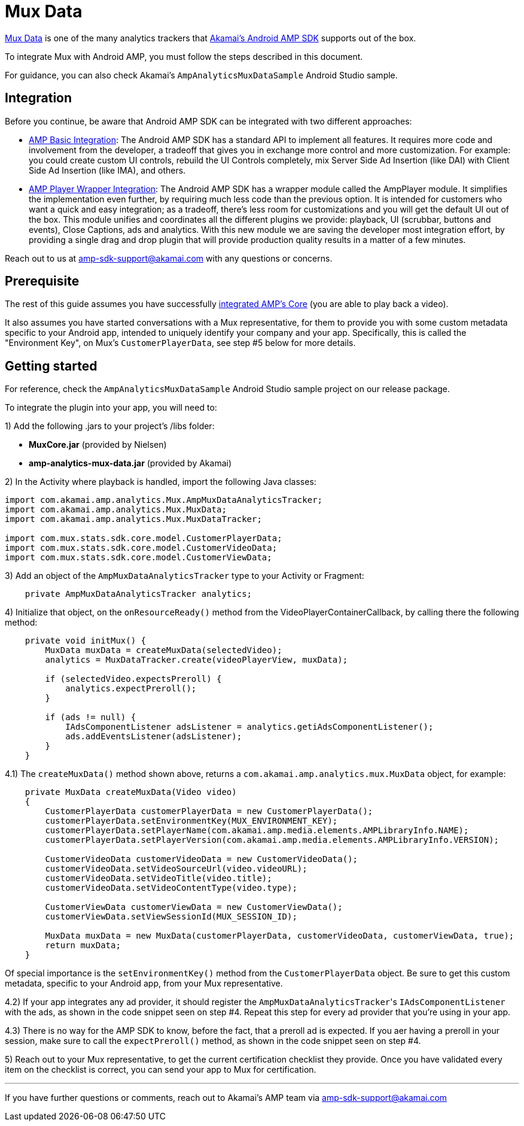 = Mux Data
:categories: ["analytics"]
:page-layout: techdocs-devices

https://mux.com/data[Mux Data] is one of the many analytics trackers that https://player.akamai.com/[Akamai's Android AMP SDK] supports out of the box.

To integrate Mux with Android AMP, you must follow the steps described in this document.

For guidance, you can also check Akamai's `AmpAnalyticsMuxDataSample` Android Studio sample.

== Integration

Before you continue, be aware that Android AMP SDK can be integrated with two different approaches:

* https://developer.akamai.com/tools/AdaptiveMediaPlayer/docs/android/amp-basic-integration/[AMP Basic Integration]: The Android AMP SDK has a standard API to implement all features. It requires more code and involvement from the developer, a tradeoff that gives you in exchange more control and more customization. For example: you could create custom UI controls, rebuild the UI Controls completely, mix Server Side Ad Insertion (like DAI) with Client Side Ad Insertion (like IMA), and others.
* https://developer.akamai.com/tools/AdaptiveMediaPlayer/docs/android/amp-player/[AMP Player Wrapper Integration]: The Android AMP SDK has a wrapper module called the AmpPlayer module. It simplifies the implementation even further, by requiring much less code than the previous option. It is intended for customers who want a quick and easy integration; as a tradeoff, there's less room for customizations and you will get the default UI out of the box. This module unifies and coordinates all the different plugins we provide: playback, UI (scrubbar, buttons and events), Close Captions, ads and analytics. With this new module we are saving the developer most integration effort, by providing a single drag and drop plugin that will provide production quality results in a matter of a few minutes.

Reach out to us at link:mailto:amp-sdk-support@akamai.com[amp-sdk-support@akamai.com] with any questions or concerns.

== Prerequisite

The rest of this guide assumes you have successfully https://developer.akamai.com/tools/AdaptiveMediaPlayer/docs/android/amp-basic-integration/[integrated AMP's Core] (you are able to play back a video).

It also assumes you have started conversations with a Mux representative, for them to provide you with some custom metadata specific to your Android app, intended to uniquely identify your company and your app. Specifically, this is called the "Environment Key", on Mux's `CustomerPlayerData`, see step #5 below for more details.

== Getting started

For reference, check the `AmpAnalyticsMuxDataSample` Android Studio sample project on our release package.

To integrate the plugin into your app, you will need to:

1) Add the following .jars to your project's /libs folder:

* *MuxCore.jar* (provided by Nielsen)
* *amp-analytics-mux-data.jar* (provided by Akamai)

2) In the Activity where playback is handled, import the following Java classes:

[,java]
----
import com.akamai.amp.analytics.Mux.AmpMuxDataAnalyticsTracker;
import com.akamai.amp.analytics.Mux.MuxData;
import com.akamai.amp.analytics.Mux.MuxDataTracker;

import com.mux.stats.sdk.core.model.CustomerPlayerData;
import com.mux.stats.sdk.core.model.CustomerVideoData;
import com.mux.stats.sdk.core.model.CustomerViewData;
----

3) Add an object of the `AmpMuxDataAnalyticsTracker` type to your Activity or Fragment:

[,java]
----
    private AmpMuxDataAnalyticsTracker analytics;
----

4) Initialize that object, on the `onResourceReady()` method from the VideoPlayerContainerCallback, by calling there the following method:

[,java]
----
    private void initMux() {
        MuxData muxData = createMuxData(selectedVideo);
        analytics = MuxDataTracker.create(videoPlayerView, muxData);

        if (selectedVideo.expectsPreroll) {
            analytics.expectPreroll();
        }

        if (ads != null) {
            IAdsComponentListener adsListener = analytics.getiAdsComponentListener();
            ads.addEventsListener(adsListener);
        }
    }
----

4.1) The `createMuxData()` method shown above, returns a `com.akamai.amp.analytics.mux.MuxData` object, for example:

[,java]
----
    private MuxData createMuxData(Video video)
    {
        CustomerPlayerData customerPlayerData = new CustomerPlayerData();
        customerPlayerData.setEnvironmentKey(MUX_ENVIRONMENT_KEY);
        customerPlayerData.setPlayerName(com.akamai.amp.media.elements.AMPLibraryInfo.NAME);
        customerPlayerData.setPlayerVersion(com.akamai.amp.media.elements.AMPLibraryInfo.VERSION);

        CustomerVideoData customerVideoData = new CustomerVideoData();
        customerVideoData.setVideoSourceUrl(video.videoURL);
        customerVideoData.setVideoTitle(video.title);
        customerVideoData.setVideoContentType(video.type);

        CustomerViewData customerViewData = new CustomerViewData();
        customerViewData.setViewSessionId(MUX_SESSION_ID);

        MuxData muxData = new MuxData(customerPlayerData, customerVideoData, customerViewData, true);
        return muxData;
    }
----

Of special importance is the `setEnvironmentKey()` method from the `CustomerPlayerData` object. Be sure to get this custom metadata, specific to your Android app, from your Mux representative.

4.2) If your app integrates any ad provider, it should register the ``AmpMuxDataAnalyticsTracker``'s `IAdsComponentListener` with the ads, as shown in the code snippet seen on step #4. Repeat this step for every ad provider that you're using in your app.

4.3) There is no way for the AMP SDK to know, before the fact, that a preroll ad is expected. If you aer having a preroll in your session, make sure to call the `expectPreroll()` method, as shown in the code snippet seen on step #4.

5) Reach out to your Mux representative, to get the current certification checklist they provide. Once you have validated every item on the checklist is correct, you can send your app to Mux for certification.

'''

If you have further questions or comments, reach out to Akamai's AMP team via link:mailto:amp-sdk-support@akamai.com[amp-sdk-support@akamai.com]
